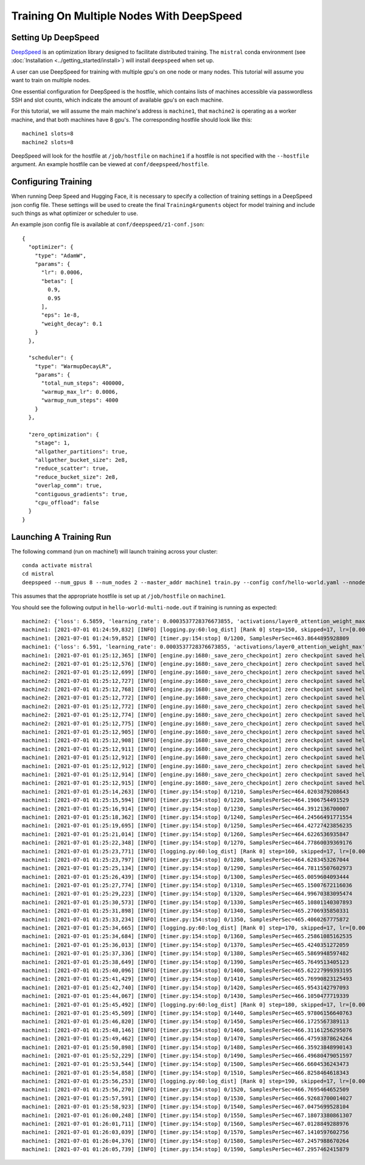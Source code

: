 Training On Multiple Nodes With DeepSpeed
=========================================

Setting Up DeepSpeed
--------------------

`DeepSpeed <https://www.deepspeed.ai>`_ is an optimization library designed to facilitate distributed training.
The ``mistral`` conda environment (see :doc:`Installation <../getting_started/install>`) will install ``deepspeed``
when set up.

A user can use DeepSpeed for training with multiple gpu's on one node or many nodes. This tutorial will assume
you want to train on multiple nodes.

One essential configuration for DeepSpeed is the hostfile, which contains lists of machines accessible
via passwordless SSH and slot counts, which indicate the amount of available gpu's on each machine.

For this tutorial, we will assume the main machine's address is ``machine1``, that ``machine2`` is operating as a
worker machine, and that both machines have 8 gpu's. The corresponding hostfile should look like this: ::

    machine1 slots=8
    machine2 slots=8

DeepSpeed will look for the hostfile at ``/job/hostfile`` on ``machine1`` if a hostfile is not specified with the
``--hostfile`` argument. An example hostfile can be viewed at ``conf/deepspeed/hostfile``.

Configuring Training
---------------------

When running Deep Speed and Hugging Face, it is necessary to specify a collection of training settings in a DeepSpeed
json config file. These settings will be used to create the final ``TrainingArguments`` object for model training
and include such things as what optimizer or scheduler to use.

An example json config file is available at ``conf/deepspeed/z1-conf.json``: ::

    {
      "optimizer": {
        "type": "AdamW",
        "params": {
          "lr": 0.0006,
          "betas": [
            0.9,
            0.95
          ],
          "eps": 1e-8,
          "weight_decay": 0.1
        }
      },

      "scheduler": {
        "type": "WarmupDecayLR",
        "params": {
          "total_num_steps": 400000,
          "warmup_max_lr": 0.0006,
          "warmup_num_steps": 4000
        }
      },

      "zero_optimization": {
        "stage": 1,
        "allgather_partitions": true,
        "allgather_bucket_size": 2e8,
        "reduce_scatter": true,
        "reduce_bucket_size": 2e8,
        "overlap_comm": true,
        "contiguous_gradients": true,
        "cpu_offload": false
      }
    }

Launching A Training Run
------------------------

The following command (run on machine1) will launch training across your cluster: ::

    conda activate mistral
    cd mistral
    deepspeed --num_gpus 8 --num_nodes 2 --master_addr machine1 train.py --config conf/hello-world.yaml --nnodes 2 --nproc_per_node 8 --training_arguments.fp16 true --training_arguments.per_device_train_batch_size 4 --training_arguments.deepspeed conf/deepspeed/z1-conf.json --run_id hello-world-multi-node > hello-world-multi-node.out 2> hello-world-multi-node.err

This assumes that the appropriate hostfile is set up at ``/job/hostfile`` on ``machine1``.

You should see the following output in ``hello-world-multi-node.out`` if training is running as expected: ::

    machine2: {'loss': 6.5859, 'learning_rate': 0.0003537728376673855, 'activations/layer0_attention_weight_max': 6.225409030914307, 'activations/layer0_attention_weight_min': -6.8558735847473145, 'activations/layer1_attention_weight_max': 2.5137383937835693, 'activations/layer1_attention_weight_min': -3.4525303840637207, 'activations/layer2_attention_weight_max': 1.65605628490448, 'activations/layer2_attention_weight_min': -2.03672194480896, 'activations/layer3_attention_weight_max': 1.8134779930114746, 'activations/layer3_attention_weight_min': -1.6253358125686646, 'activations/layer4_attention_weight_max': 1.5045760869979858, 'activations/layer4_attention_weight_min': -1.482985496520996, 'activations/layer5_attention_weight_max': 3.2311043739318848, 'activations/layer5_attention_weight_min': -2.9691357612609863, 'activations/layer6_attention_weight_max': 5.682344913482666, 'activations/layer6_attention_weight_min': -4.275859355926514, 'activations/layer7_attention_weight_max': 0.7755581736564636, 'activations/layer7_attention_weight_min': -0.6805652379989624, 'activations/layer8_attention_weight_max': 1.4897541999816895, 'activations/layer8_attention_weight_min': -1.216135025024414, 'activations/layer9_attention_weight_max': 1.1379717588424683, 'activations/layer9_attention_weight_min': -1.412354826927185, 'activations/layer10_attention_weight_max': 2.4922404289245605, 'activations/layer10_attention_weight_min': -2.0055084228515625, 'activations/layer11_attention_weight_max': 1.4722517728805542, 'activations/layer11_attention_weight_min': -1.2682315111160278, 'epoch': 0.7}
    machine1: [2021-07-01 01:24:59,832] [INFO] [logging.py:60:log_dist] [Rank 0] step=150, skipped=17, lr=[0.0003537728376673855], mom=[[0.9, 0.95]]
    machine1: [2021-07-01 01:24:59,852] [INFO] [timer.py:154:stop] 0/1200, SamplesPerSec=463.8644895928809
    machine1: {'loss': 6.591, 'learning_rate': 0.0003537728376673855, 'activations/layer0_attention_weight_max': 5.9575395584106445, 'activations/layer0_attention_weight_min': -7.12982177734375, 'activations/layer1_attention_weight_max': 2.775029182434082, 'activations/layer1_attention_weight_min': -3.474602222442627, 'activations/layer2_attention_weight_max': 1.8722176551818848, 'activations/layer2_attention_weight_min': -1.927580714225769, 'activations/layer3_attention_weight_max': 1.8707917928695679, 'activations/layer3_attention_weight_min': -1.787396788597107, 'activations/layer4_attention_weight_max': 1.47317636013031, 'activations/layer4_attention_weight_min': -1.391649603843689, 'activations/layer5_attention_weight_max': 3.2698564529418945, 'activations/layer5_attention_weight_min': -2.83353328704834, 'activations/layer6_attention_weight_max': 5.822953701019287, 'activations/layer6_attention_weight_min': -4.2001142501831055, 'activations/layer7_attention_weight_max': 0.782840371131897, 'activations/layer7_attention_weight_min': -0.7528175115585327, 'activations/layer8_attention_weight_max': 1.5653538703918457, 'activations/layer8_attention_weight_min': -1.1807199716567993, 'activations/layer9_attention_weight_max': 1.1230956315994263, 'activations/layer9_attention_weight_min': -1.4319841861724854, 'activations/layer10_attention_weight_max': 2.5261030197143555, 'activations/layer10_attention_weight_min': -1.9104121923446655, 'activations/layer11_attention_weight_max': 1.4361441135406494, 'activations/layer11_attention_weight_min': -1.2555559873580933, 'epoch': 0.7}
    machine1: [2021-07-01 01:25:12,365] [INFO] [engine.py:1680:_save_zero_checkpoint] zero checkpoint saved hello-world/runs/hello-world-multi-node/checkpoint-150/global_step150/zero_pp_rank_5_mp_rank_00optim_states.pt
    machine2: [2021-07-01 01:25:12,576] [INFO] [engine.py:1680:_save_zero_checkpoint] zero checkpoint saved hello-world/runs/hello-world-multi-node/checkpoint-150/global_step150/zero_pp_rank_9_mp_rank_00optim_states.pt
    machine2: [2021-07-01 01:25:12,699] [INFO] [engine.py:1680:_save_zero_checkpoint] zero checkpoint saved hello-world/runs/hello-world-multi-node/checkpoint-150/global_step150/zero_pp_rank_15_mp_rank_00optim_states.pt
    machine2: [2021-07-01 01:25:12,727] [INFO] [engine.py:1680:_save_zero_checkpoint] zero checkpoint saved hello-world/runs/hello-world-multi-node/checkpoint-150/global_step150/zero_pp_rank_14_mp_rank_00optim_states.pt
    machine2: [2021-07-01 01:25:12,768] [INFO] [engine.py:1680:_save_zero_checkpoint] zero checkpoint saved hello-world/runs/hello-world-multi-node/checkpoint-150/global_step150/zero_pp_rank_13_mp_rank_00optim_states.pt
    machine2: [2021-07-01 01:25:12,772] [INFO] [engine.py:1680:_save_zero_checkpoint] zero checkpoint saved hello-world/runs/hello-world-multi-node/checkpoint-150/global_step150/zero_pp_rank_10_mp_rank_00optim_states.pt
    machine2: [2021-07-01 01:25:12,772] [INFO] [engine.py:1680:_save_zero_checkpoint] zero checkpoint saved hello-world/runs/hello-world-multi-node/checkpoint-150/global_step150/zero_pp_rank_11_mp_rank_00optim_states.pt
    machine2: [2021-07-01 01:25:12,774] [INFO] [engine.py:1680:_save_zero_checkpoint] zero checkpoint saved hello-world/runs/hello-world-multi-node/checkpoint-150/global_step150/zero_pp_rank_12_mp_rank_00optim_states.pt
    machine2: [2021-07-01 01:25:12,775] [INFO] [engine.py:1680:_save_zero_checkpoint] zero checkpoint saved hello-world/runs/hello-world-multi-node/checkpoint-150/global_step150/zero_pp_rank_8_mp_rank_00optim_states.pt
    machine1: [2021-07-01 01:25:12,905] [INFO] [engine.py:1680:_save_zero_checkpoint] zero checkpoint saved hello-world/runs/hello-world-multi-node/checkpoint-150/global_step150/zero_pp_rank_7_mp_rank_00optim_states.pt
    machine1: [2021-07-01 01:25:12,908] [INFO] [engine.py:1680:_save_zero_checkpoint] zero checkpoint saved hello-world/runs/hello-world-multi-node/checkpoint-150/global_step150/zero_pp_rank_3_mp_rank_00optim_states.pt
    machine1: [2021-07-01 01:25:12,911] [INFO] [engine.py:1680:_save_zero_checkpoint] zero checkpoint saved hello-world/runs/hello-world-multi-node/checkpoint-150/global_step150/zero_pp_rank_2_mp_rank_00optim_states.pt
    machine1: [2021-07-01 01:25:12,912] [INFO] [engine.py:1680:_save_zero_checkpoint] zero checkpoint saved hello-world/runs/hello-world-multi-node/checkpoint-150/global_step150/zero_pp_rank_4_mp_rank_00optim_states.pt
    machine1: [2021-07-01 01:25:12,912] [INFO] [engine.py:1680:_save_zero_checkpoint] zero checkpoint saved hello-world/runs/hello-world-multi-node/checkpoint-150/global_step150/zero_pp_rank_6_mp_rank_00optim_states.pt
    machine1: [2021-07-01 01:25:12,914] [INFO] [engine.py:1680:_save_zero_checkpoint] zero checkpoint saved hello-world/runs/hello-world-multi-node/checkpoint-150/global_step150/zero_pp_rank_1_mp_rank_00optim_states.pt
    machine1: [2021-07-01 01:25:12,915] [INFO] [engine.py:1680:_save_zero_checkpoint] zero checkpoint saved hello-world/runs/hello-world-multi-node/checkpoint-150/global_step150/zero_pp_rank_0_mp_rank_00optim_states.pt
    machine1: [2021-07-01 01:25:14,263] [INFO] [timer.py:154:stop] 0/1210, SamplesPerSec=464.0203879208643
    machine1: [2021-07-01 01:25:15,594] [INFO] [timer.py:154:stop] 0/1220, SamplesPerSec=464.1906754491529
    machine1: [2021-07-01 01:25:16,914] [INFO] [timer.py:154:stop] 0/1230, SamplesPerSec=464.3912136700007
    machine1: [2021-07-01 01:25:18,362] [INFO] [timer.py:154:stop] 0/1240, SamplesPerSec=464.24566491771554
    machine1: [2021-07-01 01:25:19,695] [INFO] [timer.py:154:stop] 0/1250, SamplesPerSec=464.42727423856235
    machine1: [2021-07-01 01:25:21,014] [INFO] [timer.py:154:stop] 0/1260, SamplesPerSec=464.6226536935847
    machine1: [2021-07-01 01:25:22,348] [INFO] [timer.py:154:stop] 0/1270, SamplesPerSec=464.77860039369176
    machine1: [2021-07-01 01:25:23,771] [INFO] [logging.py:60:log_dist] [Rank 0] step=160, skipped=17, lr=[0.0003590172361350027], mom=[[0.9, 0.95]]
    machine1: [2021-07-01 01:25:23,797] [INFO] [timer.py:154:stop] 0/1280, SamplesPerSec=464.6283453267044
    machine1: [2021-07-01 01:25:25,134] [INFO] [timer.py:154:stop] 0/1290, SamplesPerSec=464.78115507602973
    machine1: [2021-07-01 01:25:26,439] [INFO] [timer.py:154:stop] 0/1300, SamplesPerSec=465.0059604093444
    machine1: [2021-07-01 01:25:27,774] [INFO] [timer.py:154:stop] 0/1310, SamplesPerSec=465.15007672116036
    machine1: [2021-07-01 01:25:29,223] [INFO] [timer.py:154:stop] 0/1320, SamplesPerSec=464.99670383095474
    machine1: [2021-07-01 01:25:30,573] [INFO] [timer.py:154:stop] 0/1330, SamplesPerSec=465.10801140307893
    machine1: [2021-07-01 01:25:31,898] [INFO] [timer.py:154:stop] 0/1340, SamplesPerSec=465.2706935850331
    machine1: [2021-07-01 01:25:33,234] [INFO] [timer.py:154:stop] 0/1350, SamplesPerSec=465.4060267775872
    machine1: [2021-07-01 01:25:34,665] [INFO] [logging.py:60:log_dist] [Rank 0] step=170, skipped=17, lr=[0.0003639070036718917], mom=[[0.9, 0.95]]
    machine1: [2021-07-01 01:25:34,684] [INFO] [timer.py:154:stop] 0/1360, SamplesPerSec=465.25861085162535
    machine1: [2021-07-01 01:25:36,013] [INFO] [timer.py:154:stop] 0/1370, SamplesPerSec=465.4240351272059
    machine1: [2021-07-01 01:25:37,336] [INFO] [timer.py:154:stop] 0/1380, SamplesPerSec=465.5869948597482
    machine1: [2021-07-01 01:25:38,649] [INFO] [timer.py:154:stop] 0/1390, SamplesPerSec=465.7649513405123
    machine1: [2021-07-01 01:25:40,096] [INFO] [timer.py:154:stop] 0/1400, SamplesPerSec=465.62227999393195
    machine1: [2021-07-01 01:25:41,429] [INFO] [timer.py:154:stop] 0/1410, SamplesPerSec=465.76990823125493
    machine1: [2021-07-01 01:25:42,740] [INFO] [timer.py:154:stop] 0/1420, SamplesPerSec=465.9543142797093
    machine1: [2021-07-01 01:25:44,067] [INFO] [timer.py:154:stop] 0/1430, SamplesPerSec=466.1050477719339
    machine1: [2021-07-01 01:25:45,492] [INFO] [logging.py:60:log_dist] [Rank 0] step=180, skipped=17, lr=[0.000368487078460078], mom=[[0.9, 0.95]]
    machine1: [2021-07-01 01:25:45,509] [INFO] [timer.py:154:stop] 0/1440, SamplesPerSec=465.97806156640763
    machine1: [2021-07-01 01:25:46,820] [INFO] [timer.py:154:stop] 0/1450, SamplesPerSec=466.1725567389113
    machine1: [2021-07-01 01:25:48,146] [INFO] [timer.py:154:stop] 0/1460, SamplesPerSec=466.31161256295076
    machine1: [2021-07-01 01:25:49,462] [INFO] [timer.py:154:stop] 0/1470, SamplesPerSec=466.47593878624264
    machine1: [2021-07-01 01:25:50,898] [INFO] [timer.py:154:stop] 0/1480, SamplesPerSec=466.35923848990143
    machine1: [2021-07-01 01:25:52,229] [INFO] [timer.py:154:stop] 0/1490, SamplesPerSec=466.49680479051597
    machine1: [2021-07-01 01:25:53,544] [INFO] [timer.py:154:stop] 0/1500, SamplesPerSec=466.6604536243473
    machine1: [2021-07-01 01:25:54,858] [INFO] [timer.py:154:stop] 0/1510, SamplesPerSec=466.8258464618343
    machine1: [2021-07-01 01:25:56,253] [INFO] [logging.py:60:log_dist] [Rank 0] step=190, skipped=17, lr=[0.0003727943635336901], mom=[[0.9, 0.95]]
    machine1: [2021-07-01 01:25:56,270] [INFO] [timer.py:154:stop] 0/1520, SamplesPerSec=466.7695464652509
    machine1: [2021-07-01 01:25:57,591] [INFO] [timer.py:154:stop] 0/1530, SamplesPerSec=466.92683700014027
    machine1: [2021-07-01 01:25:58,923] [INFO] [timer.py:154:stop] 0/1540, SamplesPerSec=467.0475699528104
    machine1: [2021-07-01 01:26:00,248] [INFO] [timer.py:154:stop] 0/1550, SamplesPerSec=467.18073380861307
    machine1: [2021-07-01 01:26:01,711] [INFO] [timer.py:154:stop] 0/1560, SamplesPerSec=467.0128849288976
    machine1: [2021-07-01 01:26:03,039] [INFO] [timer.py:154:stop] 0/1570, SamplesPerSec=467.1410597602756
    machine1: [2021-07-01 01:26:04,376] [INFO] [timer.py:154:stop] 0/1580, SamplesPerSec=467.2457988670264
    machine1: [2021-07-01 01:26:05,739] [INFO] [timer.py:154:stop] 0/1590, SamplesPerSec=467.2957462415879
